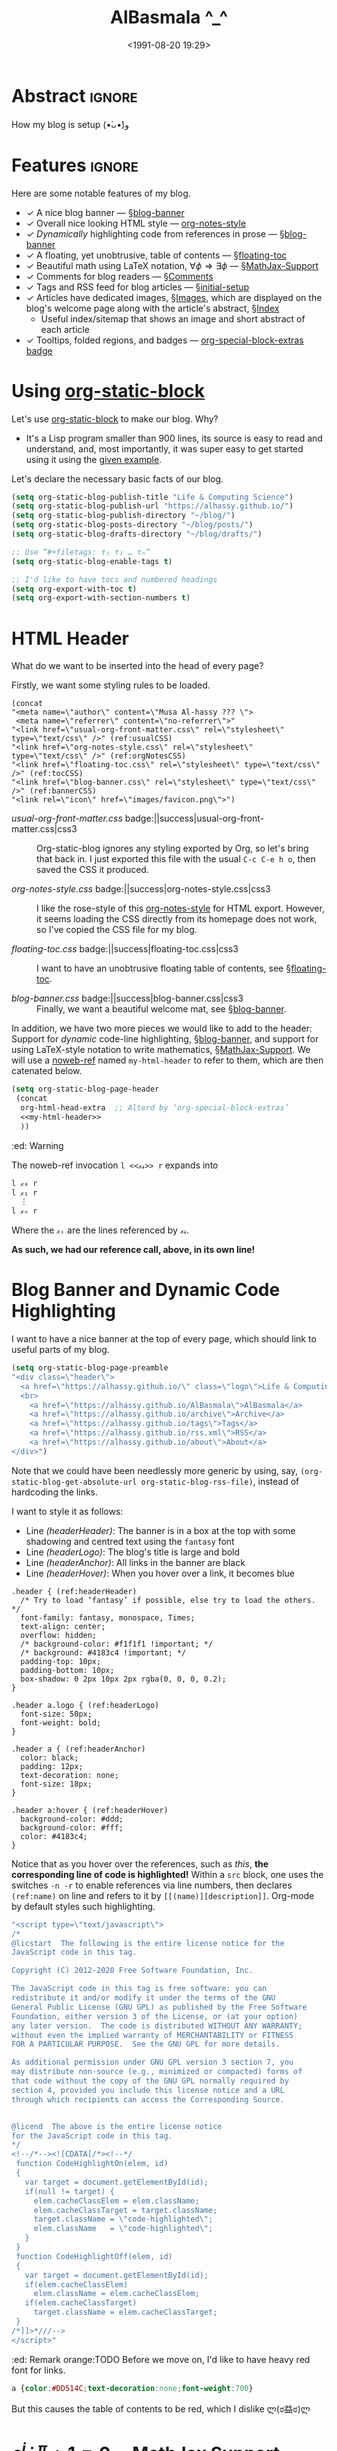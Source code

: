 #+title: AlBasmala ^_^
# +DATE: 2018-06-01
#+date: <1991-08-20 19:29>
#+filetags: emacs
#+fileimage: org_logo.png 150 150
#+options: d:nil
#+PROPERTY: header-args  :exports code
#+OPTIONS: toc:nil html-postamble:nil d:nil
#+PROPERTY: header-args :tangle "~/blog/AlBasmala.el" :results silent

# C-c C-v C-b ⇒ Evaluate all src blocks

# It seems that one should publish a single file before
# attempting to publish the project.
# (maybe-clone "https://github.com/alhassy/alhassy.github.io.git" "~/blog")

# (cl-defun not-currently-working-with (&optional z) t)
# (cl-defun currently-working-with (&optional y) )

# (org-static-blog-assemble-index)

# Idea: Make Ξ clickable: It goes to the top of the page ^_^
# Idea: Make the tags at the bottom be badges, alter/advice the corresponding
# function
# Idea: Add “last updated” date to footer?

# (setq org-html-format-headline-function #'org-html-format-headline-default-function)

* Abstract                                                           :ignore:
  :PROPERTIES:
  :CUSTOM_ID: Abstract
  :END:

#+TOC: headlines 2

How my blog is setup (•̀ᴗ•́)و

* Features :ignore:
Here are some notable features of my blog.

+ ✓ A nice blog banner --- §[[blog-banner]]
+ ✓ Overall nice looking HTML style --- [[http://taopeng.me/org-notes-style/][org-notes-style]]
+ /✓ Dynamically/ highlighting code from references in prose --- §[[blog-banner]]
+ ✓ A floating, yet unobtrusive, table of contents --- §[[floating-toc]]
+ ✓ Beautiful math using LaTeX notation, $\forall \phi ⇒ \exists \phi$ ---
  §[[MathJax-Support]]
+ ✓ Comments for blog readers --- §[[Comments]]
+ ✓ Tags and RSS feed for blog articles --- §[[initial-setup]]
+ ✓ Articles have dedicated images, §[[Images]], which are displayed
  on the blog's welcome page along with the article's abstract, §[[Index]]
  - Useful index/sitemap that shows an image and short abstract of each article
+ ✓ Tooltips, folded regions, and badges --- [[badge:org-special-block-extras|1.0|informational|https://alhassy.github.io/org-special-block-extras/|Gnu-Emacs][org-special-block-extras badge]]

# + Org-mode unicorn as faveicon!

# This, like the upcoming articles, is intended to be a living document.
# The date serves to be date of the first release and the repo contains
# the history of any alterations.


# Briefly,

# + This article is a literate [[https://orgmode.org/][Org]] file that when loaded executes ~(org-babel-tangle)~ to produce
#   an elisp file which is then loaded locally.

# + The resulting elisp file is then used to actually produce this webpage.

# The remainder of this article discusses the elisp utilities that made the second point possible.

* Using [[https://github.com/bastibe/org-static-blog][org-static-block]]
  :PROPERTIES:
  :CUSTOM_ID: https-github-com-bastibe-org-static-blog-org-static-block
  :END:

<<initial-setup>>

Let's use [[https://github.com/bastibe/org-static-blog][org-static-block]] to make our blog. Why?
- It's a Lisp program smaller than 900 lines, its source is easy to read and
  understand, and, most importantly, it was super easy to get started using it
  using the [[https://github.com/bastibe/org-static-blog#examples][given example]].

Let's declare the necessary basic facts of our blog.
  #+begin_src emacs-lisp :exports code
(setq org-static-blog-publish-title "Life & Computing Science")
(setq org-static-blog-publish-url "https://alhassy.github.io/")
(setq org-static-blog-publish-directory "~/blog/")
(setq org-static-blog-posts-directory "~/blog/posts/")
(setq org-static-blog-drafts-directory "~/blog/drafts/")

;; Use “#+filetags: τ₁ τ₂ … τₙ”
(setq org-static-blog-enable-tags t)

;; I'd like to have tocs and numbered headings
(setq org-export-with-toc t)
(setq org-export-with-section-numbers t)
#+end_src

* HTML Header
  :PROPERTIES:
  :CUSTOM_ID: HTML-Header
  :END:

<<the-html-header>>

What do we want to be inserted into the head of every page?

Firstly, we want some styling rules to be loaded.
#+begin_src emacs-lisp -r -n :noweb-ref my-html-header :tangle no
(concat
"<meta name=\"author\" content=\"Musa Al-hassy ??? \">
 <meta name=\"referrer\" content=\"no-referrer\">"
"<link href=\"usual-org-front-matter.css\" rel=\"stylesheet\" type=\"text/css\" />" (ref:usualCSS)
"<link href=\"org-notes-style.css\" rel=\"stylesheet\" type=\"text/css\" />" (ref:orgNotesCSS)
"<link href=\"floating-toc.css\" rel=\"stylesheet\" type=\"text/css\" />" (ref:tocCSS)
"<link href=\"blog-banner.css\" rel=\"stylesheet\" type=\"text/css\" />" (ref:bannerCSS)
"<link rel=\"icon\" href=\"images/favicon.png\">")
#+end_src

+ [[(usualCSS)][usual-org-front-matter.css]] badge:||success|usual-org-front-matter.css|css3 ::
  Org-static-blog ignores any styling exported by Org, so let's bring that back
  in. I just exported this file with the usual =C-c C-e h o=, then saved the CSS
  it produced.

+ [[(orgNotesCSS)][org-notes-style.css]] badge:||success|org-notes-style.css|css3 ::

  I like the rose-style of this [[http://taopeng.me/org-notes-style/][org-notes-style]] for HTML export.  However, it
  seems loading the CSS directly from its homepage does not work, so I've copied
  the CSS file for my blog.

+ [[(tocCSS)][floating-toc.css]] badge:||success|floating-toc.css|css3 ::

  I want to have an unobtrusive floating table of contents, see
  §[[floating-toc]].

+ [[(bannerCSS)][blog-banner.css]] badge:||success|blog-banner.css|css3 ::

  Finally, we want a beautiful welcome mat, see §[[blog-banner]].

In addition, we have two more pieces we would like to add to the header: Support
for /dynamic/ code-line highlighting, §[[blog-banner]], and support for using
LaTeX-style notation to write mathematics, §[[MathJax-Support]].  We will use a
[[https://github.com/alhassy/emacs.d#what-does-literate-programming-look-like][noweb-ref]] named =my-html-header= to refer to them, which are then catenated below.
#+begin_src emacs-lisp :noweb yes :results raw
 (setq org-static-blog-page-header
  (concat
   org-html-head-extra  ;; Alterd by ‘org-special-block-extras’
   <<my-html-header>>
   ))
#+end_src
# Using “html-header” as the noweb-ref caused the entirrity of the source
# block, along with the #+begin…#+end to be included.

#+begin_edcomm
:ed: Warning

The noweb-ref invocation =l <<𝓍𝓈>> r= expands into
#+begin_src emacs-lisp :tangle no :noeval
l 𝓍₀ r
l 𝓍₁ r
  ⋮
l 𝓍ₙ r
#+end_src
Where the =𝓍ᵢ= are the lines referenced by =𝓍𝓈=.

*As such, we had our reference call, above, in its own line!*
#+end_edcomm

* Blog Banner and Dynamic Code Highlighting
  :PROPERTIES:
  :CUSTOM_ID: Blog-Banner
  :END:

<<blog-banner>>

I want to have a nice banner at the top of every page, which should link
to useful parts of my blog.
#+begin_src emacs-lisp
(setq org-static-blog-page-preamble
"<div class=\"header\">
  <a href=\"https://alhassy.github.io/\" class=\"logo\">Life & Computing Science</a>
  <br>
    <a href=\"https://alhassy.github.io/AlBasmala\">AlBasmala</a>
    <a href=\"https://alhassy.github.io/archive\">Archive</a>
    <a href=\"https://alhassy.github.io/tags\">Tags</a>
    <a href=\"https://alhassy.github.io/rss.xml\">RSS</a>
    <a href=\"https://alhassy.github.io/about\">About</a>
</div>")
#+end_src

Note that we could have been needlessly more generic by using, say,
=(org-static-blog-get-absolute-url org-static-blog-rss-file)=,
instead of hardcoding the links.
:Also:
org-static-blog-publish-url
org-static-blog-publish-title
:End:

I want to style it as follows:

+ Line [[(headerHeader)]]: The banner is in a box at the top with some shadowing and
  centred text using the =fantasy= font
+ Line [[(headerLogo)]]: The blog's title is large and bold
+ Line [[(headerAnchor)]]: All links in the banner are black
+ Line [[(headerHover)]]: When you hover over a link, it becomes blue

#+begin_src css -r -n :tangle ~/blog/blog-banner.css :noeval
.header { (ref:headerHeader)
  /* Try to load ‘fantasy’ if possible, else try to load the others. */
  font-family: fantasy, monospace, Times;
  text-align: center;
  overflow: hidden;
  /* background-color: #f1f1f1 !important; */
  /* background: #4183c4 !important; */
  padding-top: 10px;
  padding-bottom: 10px;
  box-shadow: 0 2px 10px 2px rgba(0, 0, 0, 0.2);
}

.header a.logo { (ref:headerLogo)
  font-size: 50px;
  font-weight: bold;
}

.header a { (ref:headerAnchor)
  color: black;
  padding: 12px;
  text-decoration: none;
  font-size: 18px;
}

.header a:hover { (ref:headerHover)
  background-color: #ddd;
  background-color: #fff;
  color: #4183c4;
}
#+end_src

Notice that as you hover over the references, such as [[(headerLogo)][this]], *the corresponding
line of code is highlighted!* Within a =src= block, one uses the switches =-n -r=
to enable references via line numbers, then declares ~(ref:name)~ on line
and refers to it by =[[(name)][description]]=. Org-mode by default styles
such highlighting.
#+begin_details
#+begin_src emacs-lisp :noweb-ref my-html-header :tangle no
"<script type=\"text/javascript\">
/*
@licstart  The following is the entire license notice for the
JavaScript code in this tag.

Copyright (C) 2012-2020 Free Software Foundation, Inc.

The JavaScript code in this tag is free software: you can
redistribute it and/or modify it under the terms of the GNU
General Public License (GNU GPL) as published by the Free Software
Foundation, either version 3 of the License, or (at your option)
any later version.  The code is distributed WITHOUT ANY WARRANTY;
without even the implied warranty of MERCHANTABILITY or FITNESS
FOR A PARTICULAR PURPOSE.  See the GNU GPL for more details.

As additional permission under GNU GPL version 3 section 7, you
may distribute non-source (e.g., minimized or compacted) forms of
that code without the copy of the GNU GPL normally required by
section 4, provided you include this license notice and a URL
through which recipients can access the Corresponding Source.


@licend  The above is the entire license notice
for the JavaScript code in this tag.
,*/
<!--/*--><![CDATA[/*><!--*/
 function CodeHighlightOn(elem, id)
 {
   var target = document.getElementById(id);
   if(null != target) {
     elem.cacheClassElem = elem.className;
     elem.cacheClassTarget = target.className;
     target.className = \"code-highlighted\";
     elem.className   = \"code-highlighted\";
   }
 }
 function CodeHighlightOff(elem, id)
 {
   var target = document.getElementById(id);
   if(elem.cacheClassElem)
     elem.className = elem.cacheClassElem;
   if(elem.cacheClassTarget)
     target.className = elem.cacheClassTarget;
 }
/*]]>*///-->
</script>"
#+end_src
#+end_details

#+begin_edcomm
:ed: Remark
orange:TODO
Before we move on, I'd like to have heavy red font for links.
#+begin_src css :tangle ~/blog/blog-banner.css :noeval :tangle no
a {color:#DD514C;text-decoration:none;font-weight:700}
#+end_src
But this causes the table of contents to be red, which I dislike ლ(ಠ益ಠ)ლ
#+end_edcomm

* $e^{i \cdot \pi} + 1 = 0$ ---MathJax Support
  :PROPERTIES:
  :CUSTOM_ID: MathJax-Support
  :END:

<<MathJax-Support>>

Org loads the [[https://math.meta.stackexchange.com/questions/5020/mathjax-basic-tutorial-and-quick-reference][MathJax]] display engine for mathematics whenever users
write LaTeX-style math delimited by ~$...$~ or by =\[...\]=. Here is an example.

#+begin_details org
This is the CSS that Org loads by default.
#+begin_src emacs-lisp :noweb-ref my-html-header :tangle no
"<script type=\"text/x-mathjax-config\">
    MathJax.Hub.Config({
        displayAlign: \"center\",
        displayIndent: \"0em\",

        \"HTML-CSS\": { scale: 100,
                        linebreaks: { automatic: \"false\" },
                        webFont: \"TeX\"
                       },
        SVG: {scale: 100,
              linebreaks: { automatic: \"false\" },
              font: \"TeX\"},
        NativeMML: {scale: 100},
        TeX: { equationNumbers: {autoNumber: \"AMS\"},
               MultLineWidth: \"85%\",
               TagSide: \"right\",
               TagIndent: \".8em\"
             }
});
</script>
<script type=\"text/javascript\"
        src=\"https://cdnjs.cloudflare.com/ajax/libs/mathjax/2.7.0/MathJax.js?config=TeX-AMS_HTML\"></script>
"
#+end_src
#+end_details

\[ p ⊓ q = p \quad ≡ \quad p ⊔ q = q \label{Golden-Rule}\tag{Golden-Rule}\]

Look at \ref{Golden-Rule}, it says, when specialised to numbers, /the minimum
of two items is the first precisely when the maximum of the two is the second/
---d'uh!

#+begin_edcomm
:ed: Warning

We can make an equation ℰ named 𝒩 and refer to it by ℒ by declaring
=\[ℰ \tag{𝒩} \label{ℒ} \]= then refer to it with =\ref{ℒ}=.  However, if 𝒩 contains
Unicode, then the reference will not generally be ‘clickable’ ---it wont take
you to the equation's declaration site.  For example, \ref{⊑-Definition} below
has Unicode in both its tag and label, and so clicking that link wont go
anywhere, whereas \ref{Order-Definition} has Unicode only in its tag, with the
label being =\label{Order-Definition}=, and clicking it takes you to the formula.

\[ p ⊑ q \quad ≡ \quad p ⊓ q = p \tag{⊑-Definition}\label{⊑-Definition} \]
\[ p ⊑ q \quad ≡ \quad p ⊔ q = q \tag{⊑-Definition}\label{Order-Definition} \]

#+end_edcomm

The following rule for anchors =a {⋯}= resurrects =\ref{}= calls via MathJax
---which =org-notes-style= kills.
#+begin_src css :tangle ~/blog/blog-banner.css :noeval
a { white-space: pre !important; }
#+end_src

* Ξ: Floating /Table of Contents/
  :PROPERTIES:
  :CUSTOM_ID: Floating-TOC
  :END:

<<floating-toc>>

I would like to have a table of contents that floats so that it is accessible to
the reader in case they want to jump elsewhere in the document quickly
---possibly going to the top of the document.

When we write =#+toc: headlines 2= in our Org, HTML export produces the following.
#+begin_src html :exports code :tangle no :noeval
<div id="table-of-contents">
  <h2>Table of Contents</h2>
  <div id="text-table-of-contents">
    <ul>
      <li> section 1 </li>
             ⋮
      <li> section 𝓃 </li>
    </ul>
  </div>
</div>
#+end_src
Hence, we can style the table of contents by writing rules that target those
=id='s. We use the following rules, adapted from [[https://orgmode.org/worg/][the Worg community]].
#+begin_src css :tangle ~/blog/floating-toc.css :noeval
/*TOC inspired by https://orgmode.org/worg/ */
#table-of-contents {
    position: fixed; right: 0em; top: 0em;
    margin-top: 120px; /* offset from the top of the screen */

    /* It shrinks and grows as necessary */
    padding: 0em !important;
    width: auto !important;
    min-width: auto !important;

    font-size: 10pt;
    background: white;
    line-height: 12pt;
    text-align: right;

    box-shadow: 0 0 1em #777777;
    -webkit-box-shadow: 0 0 1em #777777;
    -moz-box-shadow: 0 0 1em #777777;
    -webkit-border-bottom-left-radius: 5px;
    -moz-border-radius-bottomleft: 5px;

    /* Ensure doesn't flow off the screen when expanded */
    max-height: 80%;
    overflow: auto;}

#table-of-contents h2 {
    font-size: 13pt;
    max-width: 9em;
    border: 0;
    font-weight: normal;
    padding-left: 0.5em;
    padding-right: 0.5em;
    padding-top: 0.05em;
    padding-bottom: 0.05em; }

    #table-of-contents #text-table-of-contents {
    display: none;
    text-align: left; }

    #table-of-contents:hover #text-table-of-contents {
    display: block;
    padding: 0.5em;
    margin-top: -1.5em; }
#+end_src

Since the table of contents floats, the phrase /Table of Contents/ is rather
‘in your face’, so let's use the more subtle Greek [[https://en.wikipedia.org/wiki/Xi_(letter)][letter]] =Ξ=.
#+begin_src emacs-lisp
(advice-add 'org-html--translate :before-until 'display-toc-as-Ξ)

;; (advice-remove 'org-html--translate 'display-toc-as-Ξ)

(defun display-toc-as-Ξ (phrase info)
  (when (equal phrase "Table of Contents")
    (s-collapse-whitespace
    "<a href=\"javascript:window.scrollTo(0,0)\"
        style=\"color: black !important; border-bottom: none !important;\"
        class=\"tooltip\"
        title=\"Go to the top of the page\">
      Ξ
    </a>")))
#+end_src

How did I get here?
1. How does Org's HTML export TOCs? ⇒ doc:org-html-toc
2. Looking at its source, we see doc:org-html--translate being
   the only place mentioning the string /Table of Contents/
3. Let's advise it, with doc:advice-add, to return /Ξ/
   /only/ on that particular input string.
4. Joy ♥‿♥

* HTML Footer: Comments
  :PROPERTIES:
  :CUSTOM_ID: HTML-Footer
  :END:

<<Comments>>

At the bottom of every page, let's have a licensing stub
and a [[https://disqus.com/][Disqus]]-powered comments section.
#+begin_src emacs-lisp
(setq org-static-blog-page-postamble
(s-collapse-whitespace (s-replace "\n" ""
"
<center>
  <a rel=\"license\" href=\"https://creativecommons.org/licenses/by-sa/3.0/\">
     <img alt=\"Creative Commons License\" style=\"border-width:0\"
          src=\"https://i.creativecommons.org/l/by-sa/3.0/88x31.png\"/>
  </a>

  <br/>
  <span xmlns:dct=\"https://purl.org/dc/terms/\"
        href=\"https://purl.org/dc/dcmitype/Text\"
        property=\"dct:title\" rel=\"dct:type\">
     <em>Life & Computing Science</em>
  </span>

  by
  <a xmlns:cc=\"https://creativecommons.org/ns#\"
  href=\"https://alhassy.github.io/\"
  property=\"cc:attributionName\" rel=\"cc:attributionURL\">
    Musa Al-hassy
  </a>

  is licensed under a
  <a rel=\"license\" href=\"https://creativecommons.org/licenses/by-sa/3.0/\">
    Creative Commons Attribution-ShareAlike 3.0 Unported License.
  </a>
</center>

<div id=\"disqus_thread\"></div>
<script type=\"text/javascript\">
/* * * CONFIGURATION VARIABLES: EDIT BEFORE PASTING INTO YOUR WEBPAGE * * */
var disqus_shortname = 'life-and-computing-science';
/* * * DON'T EDIT BELOW THIS LINE * * */
(function() {
  var dsq = document.createElement('script');
  dsq.type = 'text/javascript';
  dsq.async = true;
  dsq.src = '//' + disqus_shortname + '.disqus.com/embed.js';
  (document.getElementsByTagName('head')[0] || document.getElementsByTagName('body')[0]).appendChild(dsq);
    })();
</script>
<noscript>Please enable JavaScript to view the
    <a href=\"http://disqus.com/?ref_noscript\">comments powered by Disqus.</a></noscript>
<a href=\"http://disqus.com\" class=\"dsq-brlink\">comments powered by <span class=\"logo-disqus\">Disqus</span></a>")))
#+end_src

* Article Headers & Images
  :PROPERTIES:
  :CUSTOM_ID: Images
  :END:

<<Images>>

Every article declaratively has an associated image ^_^
- If none declared, we use =emacs-birthday-present.png= :-)
- Images are loaded from the =~/blog/images/= directory.

#+begin_src emacs-lisp
(cl-defun my/org-static-blog-assemble-image (file)
"Assemble the value of ‘#+fileimage:’ as an HTML form."
(with-temp-buffer
  (insert-file-contents file)
  (goto-char 0)
  (search-forward-regexp "^\\#\\+fileimage: \\(.*\\)" nil t)
  (-let [(image width height)
         (s-split " " (substring-no-properties
                       (or (match-string 1)
                           "emacs-birthday-present.png")))]
    (setq width (or width 350))
    (setq height (or height 350))
    (format "<center> <img src=\"images/%s\" alt=\"Article image\"
            width=\"%s\" height=\"%s\" align=\"top\" /> </center>"
            image width height))))
#+end_src

To make use of =org-notes-style=, I need the title to use the =title= class
but =org-static-blog= uses the =post-title= blog, so I'll override the
=org-static-blog= preamble method to simply use an auxiliary div.
- Along the way, I'll position the article image under the article's title.
- Line [[(fixTitle)]]: =org-notes-style= has too much vertical space after the title,
  let's reduce it so that the article's data can follow it smoothly.
#+begin_src emacs-lisp -r -n
(defun org-static-blog-post-preamble (post-filename)
  "Returns the formatted date and headline of the post.
This function is called for every post and prepended to the post body.
Modify this function if you want to change a posts headline."
  (concat
   ;; The title
   "<h1 class=\"post-title\">"
   "<div class=\"title\" style=\"margin: 0 0 0 0 !important;\">"  (ref:fixTitle)
   "<a href=\"" (org-static-blog-get-post-url post-filename) "\">"
   (org-static-blog-get-title post-filename) "</a>"
   "</h1></div>"
   ;; Move to the footer? Near the ‘Tags’ of the article?
   ;; The date
   "<div style=\"text-align: center;\">"
   (format-time-string (org-static-blog-gettext 'date-format)
                       (org-static-blog-get-date post-filename))
   "</div>"
   ;; The article's image
   (my/org-static-blog-assemble-image post-filename)
   "<br><center><strong>Abstract</strong></center>"))
#+end_src


# Before we move on, Org-notes adds extra whitespace after the title, let's avoid
# that.
# #+begin_src css :tangle ~/blog/blog-banner.css :noeval
#  .title { margin: 0 0 0 0 !important; }
# #+end_src

* The Index Page
  :PROPERTIES:
  :CUSTOM_ID:  multipost-pages
  :END:

<<Index>>

# The =org-static-blog-with-find-file= macro does a lot of ‘in your face’ writing,
# which really ought to be hidden from sight.

I'd like to be able to quickly change the blurb on the index page, so we make a
variable for that ---consisting of Org-markup.
#+begin_src emacs-lisp
(setq index-content-header
  (concat
   "Here are some of my latest thoughts..."
   " badge:Made_with|Lisp such as doc:thread-first and doc:loop (•̀ᴗ•́)و"
   " tweet:https://alhassy.github.io/"))
#+end_src

#+begin_details org
:title: OctoIcons
#+begin_src emacs-lisp
(defvar octoicon:tag
"@@html:<svg xmlns=\"http://www.w3.org/2000/svg\" viewBox=\"0 0 15 16\" width=\"15\" height=\"16\"><path fill-rule=\"evenodd\" d=\"M7.73 1.73C7.26 1.26 6.62 1 5.96 1H3.5C2.13 1 1 2.13 1 3.5v2.47c0 .66.27 1.3.73 1.77l6.06 6.06c.39.39 1.02.39 1.41 0l4.59-4.59a.996.996 0 000-1.41L7.73 1.73zM2.38 7.09c-.31-.3-.47-.7-.47-1.13V3.5c0-.88.72-1.59 1.59-1.59h2.47c.42 0 .83.16 1.13.47l6.14 6.13-4.73 4.73-6.13-6.15zM3.01 3h2v2H3V3h.01z\"></path></svg>@@"

"See:
https://alhassy.github.io/org-special-block-extras/README.html#Link-Here-OctoIcons")

(defvar octoicon:clock
"@@html:<svg xmlns=\"http://www.w3.org/2000/svg\" viewBox=\"0 0 14 16\" width=\"14\" height=\"16\"><path fill-rule=\"evenodd\" d=\"M8 8h3v2H7c-.55 0-1-.45-1-1V4h2v4zM7 2.3c3.14 0 5.7 2.56 5.7 5.7s-2.56 5.7-5.7 5.7A5.71 5.71 0 011.3 8c0-3.14 2.56-5.7 5.7-5.7zM7 1C3.14 1 0 4.14 0 8s3.14 7 7 7 7-3.14 7-7-3.14-7-7-7z\"></path></svg>@@")
#+end_src
#+end_details

# The existing org-static-blog-assemble-index is really fast,
# since it just dumps articles wholesale into the landing page; not ideal.
# I'd rather have a ‘preview’ of articles.

The index page is a multipost page, so I'll override the
=org-static-blog-assemble-multipost-page= method so that articles are
summarised by their title, data & image, ‘abstract’, and a read-more badge.
- Every article is intended to have a section named =Abstract=, whose contents
  are used as the preview of the article. See §[[new-article]] for a template.
#+begin_src emacs-lisp
(setq show-reading-time nil)

(defun org-static-blog-assemble-multipost-page
    (pub-filename post-filenames &optional front-matter)
  "Assemble a page that contains multiple posts one after another.
Posts are sorted in descending time."
  (setq post-filenames
        (sort post-filenames (lambda (x y)
                               (time-less-p (org-static-blog-get-date y)
                                            (org-static-blog-get-date x)))))
  (with-temp-buffer
    (insert
     (concat
      "#+EXPORT_FILE_NAME: " pub-filename
      "\n#+options: toc:nil title:nil html-postamble:nil"
      "\n#+title: " (if (equal "index" (f-base pub-filename))
                        org-static-blog-publish-title
                        (f-base pub-filename))
      "\n#+begin_export html\n "
        org-static-blog-page-preamble
        org-static-blog-page-header
        (if front-matter front-matter "")
      "\n#+end_export"

      "\n\n"
      (if (equal "index" (f-base pub-filename))
          (format "#+begin_export html\n%s\n#+end_export\n%s"
                  org-static-blog-page-header index-content-header)
        "")

      "\n\n" ;; abstracts of posts
      (thread-last post-filenames
        (--map
         (format
          (concat
           ;; ⟨0⟩ Title and link to article
           "#+HTML: <h2 class=\"title\"><a href=\"%s\"> %s</a></h2>"
           ;; ⟨1⟩ Tags and reading time
           "\n#+begin_center\n%s\n%s\n#+end_center"
           ;; ⟨2⟩ Article image
           "\n@@html:%s@@"
           ;; ⟨3⟩ Preview
           "\n#+INCLUDE: \"%s::*Abstract\" :only-contents t"
           ;; ⟨4⟩ “Read more” link
           "\n@@html:<p style=\"text-align:right\">@@"
           " badge:Read|more|green|%s|read-the-docs @@html:</p>@@")
          ;; ⟨0⟩ Title and link to article
          (concat org-static-blog-publish-url (f-base it))
          (org-static-blog-get-title it)
          ;; ⟨1⟩ Tags and reading time
          (concat octoicon:tag " "
                  (s-join " "
                          (--map (format "badge:|%s|grey|%stag-%s.html"
                                         (s-replace "-" "_" it)
                                         org-static-blog-publish-url it)
                                 (org-static-blog-get-tags it))))
          (if (not show-reading-time)
              ""
            (format "\n%s %s mins read"
                    octoicon:clock
                    (with-temp-buffer (insert-file-contents it)
                                      (org-ascii-export-as-ascii)
                                      (setq __x
                                            (count-words (point-min) (point-max)))
                                      (kill-buffer "*Org ASCII Export*")
                                      (delete-other-windows)
                                      (/ __x 200)))) ;; 200 words per minute reading
          ;; ⟨2⟩ Article image
          (my/org-static-blog-assemble-image it)
          ;; ⟨3⟩ Preview
          it
          ;; ⟨4⟩ “Read more” link
          (concat org-static-blog-publish-url (f-base it))))
        (s-join "\n\n"))

      ;; bottom matter
      "\n#+begin_export html:\n"
      "<hr><hr> <div id=\"archive\">"
      "<a href=\""
      (org-static-blog-get-absolute-url org-static-blog-archive-file)
      "\">" (org-static-blog-gettext 'other-posts) "</a>"
      "</div>"
      "</div>"
      "<div id=\"postamble\" class=\"status\">"
      org-static-blog-page-postamble
      "</div>"
      "\n#+end_export"))
    (org-mode)
    (org-html-export-to-html)))
#+end_src

* =my/blog=/new-article=
<<new-article>>

Helper function to make a new article.
#+BEGIN_SRC emacs-lisp
(defvar my/blog/tags
  '(emacs faith category-theory order-theory
    lisp types packages haskell agda
    c frama-c program-proving)
  "Tags for my blog articles.")

;; Use C-SPC to select multiple items

(defun my/blog/new-article ()
  "Make a new article for my blog; prompting for the necessary ingredients.

If the filename entered already exists, we simply write to it.
The user notices this and picks a new name."
  (interactive)
  (let (file)

    (thread-last org-static-blog-posts-directory
      f-entries
      (mapcar #'f-filename)
      (completing-read "Filename (Above are existing): ")
      (concat org-static-blog-posts-directory)
      (setq file))

    ;; For some reason, ‘find-file’ in the thread above
    ;; wont let the completing-read display the possible completions.
    (find-file file)

    (insert "#+title: " (read-string "Title: ")
            "\n#+author: " user-full-name
            "\n#+email: "  user-mail-address
            "\n#+date: " (format-time-string "<%Y-%m-%d %H:%M>")
            "\n#+filetags: " (s-join " " (helm-comp-read "Tags: "
                                                         my/blog/tags
                                                         :marked-candidates t))
            "\n#+fileimage: " (completing-read
                               "Image: "
                               (mapcar #'f-filename (f-entries "~/blog/images/")))
            "\n\n* Abstract :ignore: \n" (read-string "Article Purpose: ")
            "\n\n* ???")))
#+END_SRC

* Publishing with =[C-u C-u] C-c C-b=
  :PROPERTIES:
  :CUSTOM_ID: Publishing-with-C-u-C-u-C-c-C-b
  :END:
:Hide_fornow:
  #+begin_src emacs-lisp :tangle no
;; No lock files, for now
;; The “.#file” files
;; https://www.gnu.org/software/emacs/manual/html_node/emacs/Interlocking.html#Interlocking
(setq create-lockfiles nil)
#+end_src
:End:

#+begin_src emacs-lisp -r -n
;; Override all minor modes that use this binding.
(bind-key* (kbd "C-c C-b")
  (lambda (&optional prefix)
"C-c C-b        ⇒ Publish current buffer
C-u C-c C-b     ⇒ Publish entire blog
C-u C-u C-c C-b ⇒ Publish entire blog; re-rendering all blog posts
                  (This will take time!)
"
     (interactive "P")
     (pcase (or (car prefix) 0)
       (0  (org-static-blog-publish-file (f-full (buffer-name))))
           ;; (browse-url-of-file (format "%s%s.html" org-static-blog-posts-directory
           ;;                            (f-base (buffer-name))))
       ;; Apparently I have to publish the current buffer before trying
       ;; to publish the blog; otherwise I got some errors.
       (4  (org-static-blog-publish-file (f-full (buffer-name)))
           (org-static-blog-publish))
       (16 ;; (org-static-blog-publish t) ⇒ Crashes.
           ;; Delete all .html files, except “about”
           (thread-last (f-entries "~/blog/")
             (--filter (and (equal (f-ext it) "html")
                            (not (member (f-base it) '("about")))))
             (--map (f-delete it))) (ref:delAll)
           ;; Publish as usual
           (org-static-blog-publish-file (f-full (buffer-name)))
           (org-static-blog-publish)))))
#+end_src

Line [[(delAll)]]: To re-render an article, just remove its corresponding .html file ;-)

* COMMENT todo
  :PROPERTIES:
  :CUSTOM_ID: COMMENT-todo
  :END:

change the multipost method to behave like the way I have it for index.html;
e.g., for tags, showing a full post is unreasonable ---my posts are long.

+ in the index, under each article's name:
  - date and badge tags ^_^
    - org-static-blog-get-date
  - reading length ;-)
  - twitter link ;-)
    - per article via advice

** COMMENT setup
   :PROPERTIES:
   :ID:       1D57CE5A-3349-48B2-A63F-23DBB0AFF1B6
   :PUBDATE:  <2020-04-26 Sun 05:16>
   :CUSTOM_ID: Post-2-Setup
   :END:

 #+begin_src shell
cd ~/Learning; mkdir public_html
 #+end_src

 #+RESULTS:

 #+begin_src shell
cd ~/Learning; mkdir drafts
 #+end_src

 #+RESULTS:

 Then,

 #+begin_src emacs-lisp
(setq org-publish-project-alist
      '(("blog"
         :base-directory "~//"
         :html-extension "html"
         :with-tags t
         :base-extension "org"
         :publishing-directory "~//public_html/"
         :publishing-function (org-html-publish-to-html)
         :html-preamble
         ;;  https://taopeng.me/org-notes-style/
"<link href=\"https://alhassy.github.io/next-700-module-systems/prototype/org-notes-style.css\" rel=\"stylesheet\" type=\"text/css\" />
"
:html-postamble
         (lambda (info)
           "Do not show disqus for Archive and Recent Posts"
           (cond ((string= (car (plist-get info :title)) "Archive") "")
                 ((string= (car (plist-get info :title)) "Recent Posts")
                  "<div id=\"archive\"><a href=\"archive.html\">Other posts</a></div>")
                 (t
             "<div id=\"archive\"><a href=\"archive.html\">Other posts</a></div>
              <div id=\"disqus_thread\"></div>
              <script type=\"text/javascript\">
              /* * * CONFIGURATION VARIABLES: EDIT BEFORE PASTING INTO YOUR WEBPAGE * * */
              var disqus_shortname = 'life-and-computing-science';
              /* * * DON'T EDIT BELOW THIS LINE * * */
              (function() {
                var dsq = document.createElement('script');
                dsq.type = 'text/javascript';
                dsq.async = true;
                dsq.src = '//' + disqus_shortname + '.disqus.com/embed.js';
                (document.getElementsByTagName('head')[0] || document.getElementsByTagName('body')[0]).appendChild(dsq);
                  })();
              </script>
              <noscript>Please enable JavaScript to view the
                  <a href=\"http://disqus.com/?ref_noscript\">comments powered by Disqus.</a></noscript>
              <a href=\"http://disqus.com\" class=\"dsq-brlink\">comments powered by <span class=\"logo-disqus\">Disqus</span></a>")))
         :html-head-extra
         "<link rel=\"alternate\" type=\"application/rss+xml\"
                href=\"https://alhassy.github.io//public_html/my-blog.xml\"
                title=\"RSS feed for my learning.org\">
<a href=\"archive.html\">Other posts</a>"
         :auto-sitemap t
         :sitemap-filename "archive.org"
         :sitemap-title "Archive"
         :sitemap-sort-files anti-chronologically
         :sitemap-style list
         :sitemap-format-entry
         (lambda (entry style project)

; (org-publish-find-property FILE PROPERTY PROJECT &optional BACKEND)
; Find the PROPERTY of FILE in project.

(format "[[file:%s][%s]]%s%s"
         entry
         (org-publish-find-title entry project)
        (if (org-publish-find-property entry :date project)
          (format "\n\n%s\n" (org-publish-find-property entry :date project))
          "")
         (if (equal "theindex.org" entry)
             ""
              (format "\n#+begin_quote\n\n#+include: %s::*Abstract :only-contents t\n#+end_quote" entry))))

         :makeindex nil)))

(require 'ox-rss)

(add-to-list 'org-publish-project-alist
             '("blog-rss"
           :base-directory  "~//"
           :base-extension "org"
           :publishing-directory  "~//public_html/"
           :publishing-function (org-rss-publish-to-rss)
           :html-link-home "https://alhassy.github.io//public_html/"
           :html-link-use-abs-url t
           :exclude ".*"
           :include ("my-blog.org")))
 #+end_src

 #+RESULTS:
 | blog-rss        | :base-directory                                                                                                                                                                                                                                                                                                 | ~// | :base-extension | org  | :publishing-directory | ~//public_html/ | :publishing-function | (org-rss-publish-to-rss) | :html-link-home       | https://alhassy.github.io//public_html/ | :html-link-use-abs-url | t                          | :exclude       | .*                                                                                                                               | :include | (my-blog.org) |
 | blog            | :base-directory                                                                                                                                                                                                                                                                                                 | ~// | :html-extension | html | :with-tags            | t               | :base-extension      | org                      | :publishing-directory | ~//public_html/                         | :publishing-function   | (org-html-publish-to-html) | :html-preamble | <link href="https://alhassy.github.io/next-700-module-systems/prototype/org-notes-style.css" rel="stylesheet" type="text/css" /> |          |               |
 | :html-postamble | (lambda (info) Do not show disqus for Archive and Recent Posts (cond ((string= (car (plist-get info :title)) Archive) ) ((string= (car (plist-get info :title)) Recent Posts) <div id="archive"><a href="archive.html">Other posts</a></div>) (t <div id="archive"><a href="archive.html">Other posts</a></div> |     |                 |      |                       |                 |                      |                          |                       |                                         |                        |                            |                |                                                                                                                                  |          |               |

** COMMENT Etc                                                       :ignore:
   :PROPERTIES:
   :CUSTOM_ID: Etc
   :ID:       C4F83BA5-FA4C-4953-9965-E4EE015D87EA
   :PUBDATE:  <2020-04-26 Sun 06:35>
   :END:

 #+begin_export html
 <footer class="container">
     <div class="site-footer">

         <div class="copyright pull-left">
             Powered by
             <a href="https://github.com/alhassy/emacs.d">Emacs</a>
         </div>

         <a href="https://github.com/alhassy" target="_blank" aria-label="view source code">
             octicon-github
         </a>

         <div class="pull-right">
             <a href="javascript:window.scrollTo(0,0)" >TOP</a>
         </div>
     </div>
 </footer>
 #+end_export
** Ideas
   :PROPERTIES:
   :CUSTOM_ID: Ideas
   :END:

 + Footer should include
   - See Org Source; see HTML source
   - buy-me-a-coffee

#+html: <hr>
#+begin_center
badge:author|musa_al-hassy|purple|https://alhassy.github.io/|nintendo-3ds
badge:|buy_me_a coffee|gray|https://www.buymeacoffee.com/alhassy|buy-me-a-coffee
#+end_center

* The name: [[https://en.wikipedia.org/wiki/Basmala][al-bas-mala]]
  :PROPERTIES:
  :CUSTOM_ID:  the-name
  :END:

The prefix /al/ is the Arabic definite particle which may correspond to English's /the/;
whereas /basmala/ refers to a beginning.

That is, this is a variation on the traditional [[https://en.wikipedia.org/wiki/%22Hello,_World!%22_program]["hello world"]] ;-)

* COMMENT Old Jekyll Setup :posterity:terrible:
  :PROPERTIES:
  :CUSTOM_ID: COMMENT-Old-Jekyll-Setup
  :header-args:    :noeval
  :END:
Write in Org-mode and generate coloured markdown for Jekyll usage

# Usage ∷ Begin blog server then load AlBasmala, then edit & preview.
#
# (shell-command "cd ~/alhassy.github.io/ ; bundle exec jekyll serve &")
# (find-file "~/alhassy.github.io/content/AlBasmala.el")
# (preview-article :browser t)
# (preview-article)

** Server Setup
   :PROPERTIES:
   :CUSTOM_ID: Server-Setup
   :END:

 When drafting, it's ideal to be able to inspect the resulting web article.
 To do so, we may initialise the Jekyll server as follows.
 #+begin_src emacs-lisp :tangle no
(shell-command "cd ~/alhassy.github.io/ ; bundle exec jekyll serve &")
 #+end_src

 #+RESULTS:
 : #<window 328 on *Org-Babel Error Output*>

 In order to be an Org only interface, let's remove this shell invocation from
 the user's view --as an Org user, they need not be forced to learn such Jekyll intricacies.

 #+begin_src emacs-lisp
(defvar jekyll-served nil "Documents whether the blog server has begun.")

(defun ensure-blog-is-serving ()
  "Ensure that the server has begun."
   (unless jekyll-served
      (shell-command "cd ~/alhassy.github.io/ ; bundle exec jekyll serve &")
      (setq jekyll-served t)))
 #+end_src

 #+RESULTS:
 : ensure-blog-is-serving

 Super simple, but hides an annoying step & layer from the user.

** ~file~ Symbols
   :PROPERTIES:
   :CUSTOM_ID: file-Symbols
   :END:

 We will look at various generated files revolving around the given file,
 so let us generate the necessary variables that refer to such names.

 First off, some useful libraries.
 #+BEGIN_SRC emacs-lisp
(require 'dash) ;; A modern list library for Emacs
(require 's)    ;; String processing library.
 #+END_SRC

 #+RESULTS:
 : s

 Now, let's make a function that produces our variables.
 This way we avoid tedious repetition of a particular pattern.
 #+BEGIN_SRC emacs-lisp
(cl-defun make-file-extension-variables (&key prefix name extensions)
  " Produce symbols ‘prefix.ext’ whose value is the string ‘name.ext’, where
    ‘ext’ range over the list ‘extensions’.

    Both ‘prefix’ and ‘name’ should be strings.

    I insist that the arguments be keywords, “:prefix, :name, :extensions”,
    since I currently feel that this is more informative.
    All three pieces need to be there, otherwise no variables are formed.
    Success is signalled by the message string ”new filename variables created”.

    Moreover, these symbols are local to the current buffer;
    in-particular, their values cannot be altered from other buffers.
  "
  (and prefix name
    (dolist (ext extensions (message "new filename variables created"))
      (let* ((name.ext (concat name "." ext))
         (symbol   (intern (concat prefix "." ext))))
       (set symbol name.ext)
       ;; (make-local-variable symbol)
       ;; Undesirable since I want to use these names in other buffers.
      ))))
 #+END_SRC

 #+RESULTS:
 : make-file-extension-variables

 :Example_of_locals_in_elisp:
 #+BEGIN_SRC emacs-lisp :tangle no
(setq bar "noah")          ;; All buffers can access this variable, with only this value as default value.
(make-local-variable 'bar) ;; All future setq's only affect this buffer.
(setq bar "rab")

;; As such, the following approach makes a variable local to begin with.

(make-local-variable 'foo) ;;
(setq foo "woah")
 #+END_SRC

 #+RESULTS:
 : woah

 :End:

 With that in hand, let's actually make the ~file.*~ variables.
 #+BEGIN_SRC emacs-lisp
(setq AbsNAME (file-name-sans-extension buffer-file-name))
(setq NAME (file-name-sans-extension (buffer-name)))

(make-file-extension-variables
   :prefix     "file"
   :name       NAME
   :extensions '("org" "el" "src" "tex" "pdf" "html"))
 #+END_SRC

 #+RESULTS:
 : new filename variables created

 Finally, it would be nice to know where the blog repository lives.
 #+BEGIN_SRC emacs-lisp
(defvar blogrepo "~/alhassy.github.io/"
    "The path to the blog repository on a local machine.")

(defvar blogrepo-posts "~/alhassy.github.io/_posts/"
    "The path to the blog repository's posts directory.")

(defvar blogrepo-file.pdf (concat "../assets/pdfs/" file.pdf) ;; (concat "~/alhassy.github.io/assets/pdfs/" file.pdf)
  "The path to the blog repository where the generated PDF should live.")

;; Make these variables local to the current buffer.
;; Undesirable since I'd like to utlise these in other buffers.
;; (make-local-variable 'blogrepo)
;; (make-local-variable 'blogrepo-posts)
;; (make-local-variable 'blogrepo-file.pdf)
 #+END_SRC

 #+RESULTS:
 : blogrepo-file\.pdf

 Before we close we need Jekyll relevant names.
 #+begin_src emacs-lisp
(defvar jekyll.name nil
  "The formal name of the resulting Jekyll blog article.")

(defvar jekyll.name.md nil
  "The formal markdown of the resulting Jekyll blog article.")
 #+end_src

 #+RESULTS:
 : jekyll\.name\.md

** Get Org Keywords
   :PROPERTIES:
   :CUSTOM_ID: Get-Org-Keywords
   :END:

 We want to be able to access ~#+key: value~ pairs from the article org source
 as a variable ~org.key~. We also allow as input default values, since the user
 may not have provided values for them.

 #+begin_src emacs-lisp
(defvar albasmala/keywords
 `(("title"       . nil)
   ("date"        . ,(format-time-string "%Y-%m-%d"))
   ("author"      . nil)
   ("image"       . nil)
   ("imageheight" . 142)
   ("imagewidth"  . 142)
   ("categories"  . nil)
   ("sourcefile"  .
    ,(concat "https://raw.githubusercontent.com/alhassy/alhassy.github.io/master/content/"
        (buffer-name)))
   ("nopdf"              . nil)
   ("nomodificationdate" . nil)
   ("draft"              . nil))
 "This list contains tuples denoting a ‘property’ and it's ‘default’ value.
  These are the keywords that the user of this AlBasmala setup should utilise.

  For example, if the user does not provide a ‘date’, then one is provided,
  for them; the default date.

  Note that ‘sourcefile’ refers to the URL to the raw master location of the blog
  repository by default, but it's useful for the user to set it when the file is
  associated with a different repoistory. The URL should begin ‘https://⋯’.

  By default we produce a PDF and link to it from the article.
  If ‘nopdf’ is set to a non-nil value, then no PDF is generated
  --which may be usefull since making a pdf takes time, which may not be desirable
  while drafting. Likewise, we always produce the most recent modification date,
  unless instructed otherwise. --c.f., ‘draft’.

  The ‘draft’ variable is useful since it puts the word DRAFT alongside
  a generated number when drafting so as to ensure you're actually
  re-generating the article --rather than loading a previously generated one.
  When drafting, no PDF is generated.

  Warning: The values cannot have links; e.g., embedding a link in the
  value of ‘author’ renders this script useless.
 ")
 #+end_src

 #+RESULTS:
 : albasmala/keywords

 For each keyword, let's uniformly produce these symbols, attempt to obtain their values,
 and use the defaults otherwise.

 #+begin_src emacs-lisp
(defun make-org-variables (keywords)
  "For each “(key . default)” in the ‘keywords’ list, we produce a symbol named
  ‘org.key’ whose value is set to be the value from “#+key: value”
  from the current buffer.

  The keys may be in lower case; we upcase them before obtaining
  their values. If there is no value, we use the defaults in ‘keywords’.
  "

  (dolist (keydef keywords (message "new org keyword variables created"))
    (let* ((key (car keydef))
       (value (org-keyword (upcase key)))
       (org.key (concat "org." key))
       (symbol  (intern org.key)))

       (set symbol value)
       (unless value (set symbol (cdr keydef)))
       (put symbol 'variable-documentation
        "Variable generated by ‘make-org-variables’")

       ;; (make-local-variable symbol)
       ;; Undesirable since I use the ‘org.key’ symbols
       ;; in the assocaited html buffers.
      )))
 #+end_src

 #+RESULTS:
 : make-org-variables

 :Setting_docstrings_after_the_fact:

 (put FUNCTIONSYMBOL 'function-documentation VALUE)

 (get 'org.sourcefile 'variable-documentation)
 (put 'org.sourcefile 'variable-documentation "nice")

 (get symbol 'variable-documentation)
 (put 'symbol 'variable-documentation 'doc-string)
 :End:

 We know turn to actually obtaining the values of keywords as a function call.
 Why not just set them once? These values can be altered any time by the user, e.g., me,
 and as such they need to be reloaded before the post is created as a precautionary measure.
 E.g., the title in the org file and the title in the article may be distinct, so we allow
       the user this added flexibility.

 We invoke ~make-org-variables~ to produce variables of the form ~org.var~.

 #+BEGIN_SRC emacs-lisp
(defun GetOrgKeyWords () "Get the #+KEYWORD values from the org-file."

   (make-org-variables albasmala/keywords)

   ;; We have these here in-case the “org.date” is altered.
   (setq jekyll.name   (concat org.date "-" NAME))
   (setq jekyll.name.md (concat org.date "-" NAME ".markdown"))
)

;; Globally set the variables
;; (GetOrgKeyWords)
 #+END_SRC

 #+RESULTS:
 : GetOrgKeyWords

 Note that these values can be manually overridden by including in your locals, for example:
 #+BEGIN_SRC emacs-lisp :tangle no
# eval: (setq org.title "Experimenting..." )
 #+END_SRC

** MakeHeader
   :PROPERTIES:
   :CUSTOM_ID: MakeHeader
   :END:

 The Jekyll backend has a particular header for articles, which we produce:

 #+BEGIN_SRC emacs-lisp :tangle AlBasmala.el
(defun MakeHeader () "Header for Jekyll backend."
  (setq HEADER (concat
   "---\nlayout: post\nname: " jekyll.name
   "\ntitle: "			org.title
   "\ndate: "			org.date
   "\nauthor: "			org.author
   "\nimage:\n   href: "	org.image
   "\ncategories: "		org.categories
   "\n---\n"
   )))
 #+END_SRC

** Article Image
   :PROPERTIES:
   :CUSTOM_ID: Article-Image
   :END:

 An image is included via the ~#+IMAGE:location~ --see the usages sections below.
 Alternative methods include.

 + An image can be embedded as a url, in Org-mode:
    #+BEGIN_SRC org :tangle no
,#+begin_export html
<center> <img src="http://book.realworldhaskell.org/support/rwh-200.jpg"
  alt="RWH Cover" width="142" height="142" align="top"> </center>
,#+end_export
 #+END_SRC

   :One_long_line:
    #+BEGIN_SRC org :tangle no
,#+HTML: <center> <img src="http://book.realworldhaskell.org/support/rwh-200.jpg" alt="RWH Cover" width="142" height="142" align="top"> </center>
 #+END_SRC
 :End:
 + Or as an Org link:
    #+BEGIN_SRC org :tangle no
[[file:../assets/img/rwh-200.jpg]]
 #+END_SRC

 + Or as local image via explicit html link:
    #+BEGIN_SRC org :tangle no
,#+begin_export html
<center> <img src="../assets/img/rwh-200.jpg" alt="RWH Cover"
width="142" height="142" align="top"> </center>
,#+end_export
 #+END_SRC

   :One_long_line:
    #+BEGIN_SRC org :tangle no
,#+HTML: <center> <img src="../assets/img/rwh-200.jpg" alt="RWH Cover" width="142" height="142" align="top"> </center>
 #+END_SRC
 :End:

 For now, I use the approach of inserting an HTML URL:
 #+BEGIN_SRC emacs-lisp :tangle AlBasmala.el
(defun insert-image-and-other-formats ()
   "Insert image location obtained from #+IMAGE org keyword, as well as top-matter."

   (let ((html.image.info
       (concat "<center> <img src=\"" org.image
         "\" alt=\"Musa's article image\""
         " width=\"" (format "%s" org.imagewidth) "\" "
         "height=\"" (format "%s" org.imageheight) "\" "
         "align=\"top\"> </center>")))

   (re-replace-in-file ;; see below
      (concat AbsNAME ".html")
      "<h1.*h1>"
      (lambda (x) (concat x "\n" html.image.info "\n" (make-top-matter))))))
 #+END_SRC

 One possible extension would be to make parameters for image width and height.
 Perhaps I will get to doing so in time.

 Disclaimer: I wrote the following /before/ I learned any lisp; everything below is
 probably terrible.
 #+BEGIN_SRC emacs-lisp
(defun re-replace-in-file (file regex whatDo)
   "Find and replace a regular expression in-place in a file.

   Terrible function … before I took the time to learn any Elisp!
   "
    (find-file file)
    (goto-char 0)
    (let ((altered (replace-regexp-in-string regex whatDo (buffer-string))))
      (erase-buffer)
      (insert altered)
      (save-buffer)
      (kill-buffer)))
 #+END_SRC

 Example usage:
 #+BEGIN_EXAMPLE emacs-lisp
;; Within mysite.html we rewrite: <h1.*h1>   ↦   <h1.*h1>\n NICE
;; I.e., we add a line break after the first heading and a new word, “NICE”.
(re-replace-in-file "mysite.html"
                    "<h1.*h1>"
                    (lambda (x) (concat x "\n NICE")))
 #+END_EXAMPLE
** PDF Generation
   :PROPERTIES:
   :CUSTOM_ID: PDF-Generation
   :END:

 :Old_tangle_latex_approach:
 The org block header for the following has
 #+begin_src org :tangle no
:var webArticle = (file-name-sans-extension (buffer-name))
 #+end_src
 This allows us to use the buffer's name within the tangled LaTeX! Neato.
 #+NAME: headers
 BEGIN_SRC org :tangle headers.ltx :exports code :var webArticle = (file-name-sans-extension (buffer-name))

 END_SRC
 That is, the string ~webArticle~ is a parameter of this source block.

 Later,
   ;; Replace webArticle with the name of the article in our headers.ltx file.
   (re-replace-in-file "~/alhassy.github.io/content/headers.ltx" "webArticle" (lambda (x) NAME))
 :End:

 Finally, we weave everything together:
 #+BEGIN_SRC emacs-lisp :tangle AlBasmala.el
;; Include LaTeX Org-calls, produce the PDF, then revert the file.
;;
(defun prepend-for-simple-latex (&rest extras)
  "Prepend an Org file with a simple LaTeX preamble; perform extras before returing to source file.
  "
  (save-buffer)
  (copy-file file.org file.src 'overwrite)  ;; Produce a checkpoint.
  (beginning-of-buffer)

  (insert (s-join "\n" `(
    "#+OPTIONS: toc:nil"
    "#+LATEX_HEADER: \\usepackage[margin=0.5in]{geometry}"
    "#+LATEX_HEADER: \\usepackage{fancyhdr}"
    "#+LATEX_HEADER: \\setlength{\\headheight}{30pt}"
    "#+LATEX_HEADER: \\lhead{} \\rhead{} \\cfoot{\\vspace{-3em} \\thepage} \\lfoot{} \\rfoot{}"
    "#+LATEX_HEADER: \\chead{\\emph{This PDF was generated \\emph{ungracefully} from a web article on"
    ,(concat "#+LATEX_HEADER: \\url{https://alhassy.github.io/" NAME "/}}}")
    "#+LATEX_HEADER: \\let\\doit=\\maketitle"
    "#+LATEX_HEADER: \\def\\maketitle{\\doit\\thispagestyle{fancy}}"
    "#+LATEX: \\pagestyle{fancy} \\tableofcontents \\newpage"
    "#+LATEX_HEADER: \\usepackage{color}"
    "#+LATEX_HEADER: \\definecolor{darkgreen}{rgb}{0.0, 0.3, 0.1}"
    "#+LATEX_HEADER: \\definecolor{darkblue}{rgb}{0.0, 0.1, 0.3}"
    "#+LATEX_HEADER: \\hypersetup{colorlinks,linkcolor=darkblue,citecolor=darkblue,urlcolor=darkgreen}"
    "\n"
      )))

  ;; Using (lambda () (extras...)) makes the extras happen before the reversion below.
  (eval extras)

  ;; revert to working file
  (copy-file file.src file.org 'overwrite)
  (delete-file file.src)
  (toggle enable-local-variables :all
    (revert-buffer 'ignore-auto 'no-confirmation))

  ;; A copy, rather a move, since article repo may differ from blog repo.
  (copy-file file.pdf

         ;; ‘blogrepo-file.pdf’ is the path relative to the blog repository;
         ;; this format allows us to view the PDF when the local blog server is running.
         ;; However, we may currently be residing in a different repository.
         ;; As such, we shift the cp command to move to the absolute path to the blog repo.
         (concat "~/alhassy.github.io" (s-chop-prefix ".." blogrepo-file.pdf))
         ;; (file-truename blogrepo-file.pdf) ;; fix me

         'overwrite
    )
)

(defun my-org-latex-export-to-pdf ()
  "Produce a simple PDF that has wide margins and has a warning"
  (prepend-for-simple-latex (lambda () (org-latex-export-to-pdf)))
)

 #+END_SRC

** Other Formats
   :PROPERTIES:
   :CUSTOM_ID: Other-Formats
   :END:

 Readers of the article may want to see the source
 --which may contain code or parts not rendered in the article, such as exercise solutions.
 # --
 # or they may prefer a PDF version for printing or simply for an alternate aesthetic.

 #+BEGIN_SRC emacs-lisp :tangle AlBasmala.el
(defun get-raw-and-commits (url)
  "
  Given a github ‘url’, return the associated commits history and raw textual urls,
  as a dotted pair.

  For example,
  url     → https://github.com/⟪user⟫/⟪project⟫/blob/master/content/⟪filepath⟫
  raw     → https://raw.githubusercontent.com/⟪user⟫/⟪project⟫/master/content/⟪filepath⟫
  commits → https://github.com/⟪user⟫/⟪project⟫/commits/master/content/⟪filepath⟫
  "

  (let* ((github  "https://github.com/")
     (comm  (s-split "/" (s-chop-prefix github url)))
       )

      (setf (nth 2 comm) "commits")

      ;; raw, then commits
      `(
       , (s-prepend "https://raw.githubusercontent.com/"
         (s-replace "/blob/" "/" (s-chop-prefix github url)))
       .
       ,(s-prepend github (s-join "/" comm))
       )
  )
)
 #+END_SRC

 #+BEGIN_SRC emacs-lisp :tangle AlBasmala.el
(defun make-html-link (url identifier)
  "Yield HTML string code for a link to ‘url’ presented as ‘identifier’;
   if ‘url’ is non-nil; otherwise, yield only the text ‘identifier’.
  "
  ;; (message-box url)
  (if url
      (concat "<a href=\"" url "\" target=\"_self\">" identifier "</a>")
      identifier
  )
)
 #+END_SRC

 #+BEGIN_SRC emacs-lisp :tangle AlBasmala.el
(defun make-top-matter ()
  "This is the top-most text that appears right after the article's
   title. It includes viewing the source, a PDF rendition, and
   the most recent date of modification --unless the variables are nil.
  "
  (let* ((date (format-time-string "%Y-%m-%d"))
     (content "")
     (rawsrc  (car (get-raw-and-commits org.sourcefile)))
     (commits (cdr (get-raw-and-commits org.sourcefile)))
    )

     ;; Perform the loop over tuples (constraint url description).
     (dolist (var `( (,org.nopdf ,blogrepo-file.pdf  "Read as PDF"   )
             (,org.nopdf nil                 " or "          )
             (nil ,rawsrc                    "See the source")
             (,org.nomodificationdate nil
                ,(concat " ; " (unless org.nopdf "<br>")))
             (,org.nomodificationdate ,commits "Last modified")
             (,org.nomodificationdate nil ,(concat " on " date))
           )
          content)
      ;; Unless there are constraints, concatenate the resulting html.
      (unless (car var) (setq content (concat content (make-html-link (cadr var) (caddr var)))))
     )

     ;; for debugging / drafting,
     (concat
       (when org.draft (format "<center> Draft: %s </center>" (gensym)))
       "<small> <center> ⟨ " content " ⟩ </center> </small>")
  )
)
;; Rather than <small>, maybe utilise <font size="3">.
 #+END_SRC

*** COMMENT org-html-postamble-format at the end of the webpage :old_approach:
    :PROPERTIES:
    :CUSTOM_ID: COMMENT-org-html-postamble-format-at-the-end-of-the-webpage
    :END:

 # Look at the super short doc to know how to manipulate this variable: (describe-symbol 'org-html-postamble-format)
 #+BEGIN_SRC emacs-lisp :tangle AlBasmala.el
(setq org-html-postamble-format
  (let* ((nomorg (buffer-name))
     (nom    (file-name-sans-extension nomorg))
     (src    (make-html-link (concat "../content/" nomorg) "Org Source"))
     (nompdf (concat blogrepo "/assets/pdfs/" nom ".pdf"))
     (pdf    (make-html-link nompdf "View me as a PDF"))
    )
`(("en" ,(concat "<hr> <center> Last modified on %C ; " pdf " or see the " src " ; Contact me at %e </center>"))))
)
 #+END_SRC

 To avoid having a postamble altogether we could include
 #+BEGIN_SRC org
,#+OPTIONS: html-postamble:nil
 #+END_SRC

** ~preview-article~ -- the heart of ~AlBasmala.el~
   :PROPERTIES:
   :CUSTOM_ID: preview-article-the-heart-of-AlBasmala-el
   :END:

 We make the article in stages:
  0. Go to the Org source and use the native Org utitlies to produce a coloured html file.
  1. Insert the article image into that html file.
     - We do so *before* producing the Jekyll markdown variant so that we can preview it correctly.
  2. Remove some clutter from the html, yielding a markdown file.
  3. Prepend the Jekyll header created using the keywords.
  4. Move the markdown file to the ~_posts~ directory and show the html file in a browser.

 :Nope:
 We use ~toggle~, a personal function from my ~init~,
 that toggles a variables value till the end of its form.
 We use it below to disable all [[https://www.gnu.org/software/emacs/manual/html_node/elisp/File-Local-Variables.html][Emacs buffer local variables]], do some work,
 then re-enable them afterwards. Such variables generally require a query
 since they could be dangerous, like erasing the disk, so we disable them temporarily.
 :End:

 #+BEGIN_SRC emacs-lisp :tangle AlBasmala.el
(local-set-key (kbd "<f7>") 'preview-article)

  (cl-defun preview-article (&key (browser nil) (draft nil))
    "Create and preview a the html form of the content.

    A non-nil value for “org.nopdf” short-circuits the generation of a PDF,
    thereby yielding a possibly faster execution.

    A non-nil value for “:browser” opens the article using the default browser.
    This may be undesirable, since it may open many tabs in your brower.

    The ‘draft’ keyword option is here in case we want to override
    whatever the local ‘#+DRAFT’ value may be.
    "

    (interactive)
    (save-buffer)

    (ensure-blog-is-serving)

    ;; Remove any existing html, in case we fail to generate it
    ;; we do not want to render an out of date version.
    (shell-command (concat "rm ~/alhassy.github.io/_posts/" jekyll.name.md))

    (setq enable-local-variables nil)
    (setq enable-local-eval nil)

    ;; compile coloured html
    (find-file file.org)
    (GetOrgKeyWords)
    (when draft (setq org.draft draft))
    (org-html-export-to-html)

    ;; Insert image, duh.
    (insert-image-and-other-formats)

    ;; Discard first 3 lines, (note the 1-indexing), since they don't look very nice
    ;; in the resulting markdown file when rendered on the Jekyll site.
    (shell-command (concat "tail -n +4 <" file.html " >" jekyll.name.md))

    ;; Preprend file with a header.
    (find-file jekyll.name.md)
    (beginning-of-buffer)
    (MakeHeader)
    (insert HEADER)
    (save-buffer)
    (kill-buffer jekyll.name.md)

    ;; Move it to posts directory.
    (shell-command (concat "mv " jekyll.name.md " " blogrepo-posts))

    ;; ;; Uncomment for debugging.
    ;; ;; (find-file (concat "~/alhassy.github.io/_posts/" jekyll.name.md))

    ;; no pdf generation in draft mode
    (unless (or org.draft org.nopdf) (my-org-latex-export-to-pdf))

    ;; Preview locally in browser.
    (when browser
      (let* ((buf (concat "*AlBasmala*" NAME "*")))

        (toggle kill-buffer-query-functions nil (ignore-errors (kill-buffer buf)))
        (async-shell-command (concat "open http://localhost:4000/" NAME "/") buf)
      )
    )

    (message "Article has been opened in your browser.")

    (setq enable-local-variables t)
    (setq enable-local-eval t)
  )
 #+END_SRC

** COMMENT Version control                     :Deprecated:Before_magit_time:
   :PROPERTIES:
   :CUSTOM_ID: COMMENT-Version-control
   :END:

   A simple version control mechanism; will likely switch to ~magit~ in the future.

  #+BEGIN_SRC emacs-lisp :tangle AlBasmala.el
(global-set-key (kbd "<f8>") 'commit)

(defun commit () "Commit changes to git in the form: “ChangedFile: CommitMessage”."
  (interactive)

  ;; In-case the article was updated but we forgot to produce new generated files.
  (preview-article)

  (shell-command "rm *.html")   ;; remove noise

  (let ((msg (read-string (format "Commit message for %s: " NAME))))
   ; (shell-command (format "git add    ../_posts/%s ../content/%s %s %s" jekyll.name.md file.org blogrepo-file.pdf file.el))
   ; (shell-command (format "git commit ../_posts/%s ../content/%s %s %s -m \"%s: %s\"" jekyll.name.md file.org blogrepo-file.pdf file.el NAME msg))

   ;; “git add commitables”
   (shell-command  (s-join " " (cons "git add" commitables)))

   ;; “git commit commitables -m NAME: message”
   ;; Note that the commit message needs to be in quotes.
   (shell-command  (s-join " " (append (cons "git commit" commitables) (list (format "-m \"%s: %s\"" NAME msg)))))
  )
)
  #+END_SRC

** Publish
   :PROPERTIES:
   :CUSTOM_ID: Publish
   :END:

 #+BEGIN_SRC emacs-lisp :tangle AlBasmala.el
(defun publish () "Send material to github pages."
  (interactive)

  (message (format "Publishing article: %s " NAME))

  (shell-command "rm *.html")   ;; remove noise

  (eshell)
  (with-current-buffer "*eshell*"
    (eshell-return-to-prompt)
    (insert (concat "cd ~/alhassy.github.io/_posts/"
            " ; "
            (format "git add %s %s" jekyll.name.md blogrepo-file.pdf))
            " ; "
            (format "git commit %s %s -m \"%s: %s\"" jekyll.name.md blogrepo-file.pdf NAME "Article updated.")
            " ; "
            "git push")
    (switch-to-buffer "*eshell*")
    (eshell-send-input)
  )
)
 #+END_SRC

 # Remember it takes 10 seconds for the live github page to actually change!

** Usage
   :PROPERTIES:
   :CUSTOM_ID: Usage
   :END:

 # Within src blocks containing org, you need to escape org heading, the `*`, delimiters with a comma.
 # E.g.: ,* My heading


 #+BEGIN_EXPORT html
 <table style="width:100%">
   <tr>
 #+END_EXPORT

 #+HTML: <td>
 The [[file:template.org][example]] source,
 #+HTML: <small>
 #+INCLUDE: "template.org" src org
 #+HTML: </small> </td>

 #+HTML:  <td> Results in, <br> <br> <br>
 #+BEGIN_EXPORT html
 <iframe src="../assets/demoing_template.html" style="width:100%" height="487">
     alternative content for browsers which do not support iframe.
 </iframe>
 #+END_EXPORT
 #+HTML:  </td>
 #+BEGIN_EXPORT html
   </tr>
 </table>
 #+END_EXPORT

 #+latex: In the LaTeX format, this content is not supported.


** footer
   :PROPERTIES:
   :CUSTOM_ID: footer
   :END:

 NOTE: It takes about 20secs ~ 1min for the changes to be live on github pages.

 (find-file "AlBasmala.el")

 # Local Variables:
 # eval: (setq NAME (file-name-sans-extension (buffer-name)))
 # eval: (org-babel-tangle)
 # eval: (load-file "AlBasmala.el")
 # compile-command: (progn (org-babel-tangle) (preview-article))
 # eval: (require 'ox-extra)
 # eval: (ox-extras-activate '(ignore-headlines))
 # org-latex-inputenc-alist: (("utf8" . "utf8x"))
 # eval: (setq org-latex-default-packages-alist (cons '("mathletters" "ucs" nil) org-latex-default-packages-alist))
 # End:
* COMMENT Mention alternative to using “Abstract”
  :PROPERTIES:
  :CUSTOM_ID: COMMENT-Mention-alternative-to-using-Abstract
  :END:

src: https://ogbe.net/blog/blogging_with_org.html

  When I write a blog post, I enclose the "preview" part of the post in #+BEGIN_PREVIEW...#+END_PREVIEW tags, which my (very simple) parser then inserts into the sitemap page.

(defun my-blog-get-preview (file)
  "The comments in FILE have to be on their own lines, prefereably before and after paragraphs."
  (with-temp-buffer
    (insert-file-contents file)
    (goto-char (point-min))
    (let ((beg (+ 1 (re-search-forward "^#\\+BEGIN_PREVIEW$")))
          (end (progn (re-search-forward "^#\\+END_PREVIEW$")
                      (match-beginning 0))))
      (buffer-substring beg end))))

